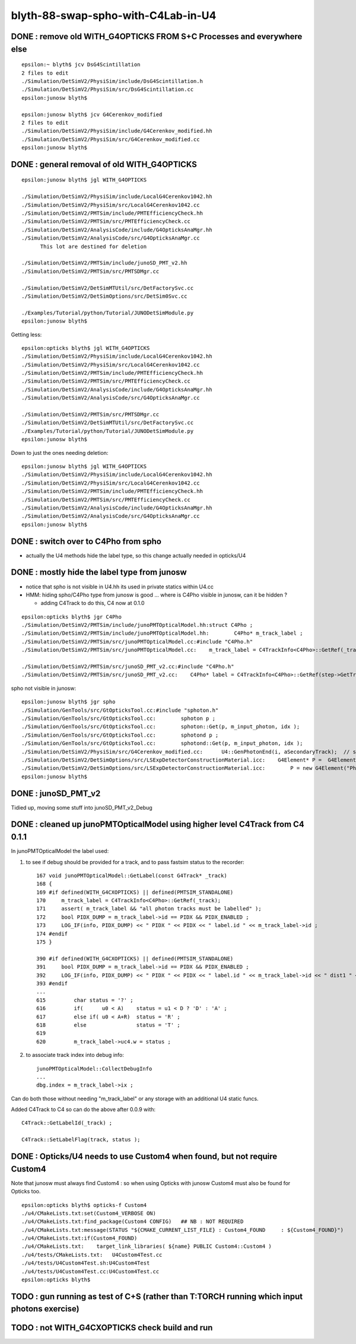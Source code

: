 blyth-88-swap-spho-with-C4Lab-in-U4
======================================

DONE : remove old WITH_G4OPTICKS FROM S+C Processes and everywhere else
------------------------------------------------------------------------

::

    epsilon:~ blyth$ jcv DsG4Scintillation
    2 files to edit
    ./Simulation/DetSimV2/PhysiSim/include/DsG4Scintillation.h
    ./Simulation/DetSimV2/PhysiSim/src/DsG4Scintillation.cc
    epsilon:junosw blyth$ 

    epsilon:junosw blyth$ jcv G4Cerenkov_modified
    2 files to edit
    ./Simulation/DetSimV2/PhysiSim/include/G4Cerenkov_modified.hh
    ./Simulation/DetSimV2/PhysiSim/src/G4Cerenkov_modified.cc
    epsilon:junosw blyth$ 


DONE : general removal of old WITH_G4OPTICKS
-----------------------------------------------

::

    epsilon:junosw blyth$ jgl WITH_G4OPTICKS

    ./Simulation/DetSimV2/PhysiSim/include/LocalG4Cerenkov1042.hh
    ./Simulation/DetSimV2/PhysiSim/src/LocalG4Cerenkov1042.cc
    ./Simulation/DetSimV2/PMTSim/include/PMTEfficiencyCheck.hh
    ./Simulation/DetSimV2/PMTSim/src/PMTEfficiencyCheck.cc
    ./Simulation/DetSimV2/AnalysisCode/include/G4OpticksAnaMgr.hh
    ./Simulation/DetSimV2/AnalysisCode/src/G4OpticksAnaMgr.cc
          This lot are destined for deletion 

    ./Simulation/DetSimV2/PMTSim/include/junoSD_PMT_v2.hh
    ./Simulation/DetSimV2/PMTSim/src/PMTSDMgr.cc

    ./Simulation/DetSimV2/DetSimMTUtil/src/DetFactorySvc.cc
    ./Simulation/DetSimV2/DetSimOptions/src/DetSim0Svc.cc

    ./Examples/Tutorial/python/Tutorial/JUNODetSimModule.py
    epsilon:junosw blyth$ 


Getting less::

    epsilon:opticks blyth$ jgl WITH_G4OPTICKS
    ./Simulation/DetSimV2/PhysiSim/include/LocalG4Cerenkov1042.hh
    ./Simulation/DetSimV2/PhysiSim/src/LocalG4Cerenkov1042.cc
    ./Simulation/DetSimV2/PMTSim/include/PMTEfficiencyCheck.hh
    ./Simulation/DetSimV2/PMTSim/src/PMTEfficiencyCheck.cc
    ./Simulation/DetSimV2/AnalysisCode/include/G4OpticksAnaMgr.hh
    ./Simulation/DetSimV2/AnalysisCode/src/G4OpticksAnaMgr.cc

    ./Simulation/DetSimV2/PMTSim/src/PMTSDMgr.cc
    ./Simulation/DetSimV2/DetSimMTUtil/src/DetFactorySvc.cc
    ./Examples/Tutorial/python/Tutorial/JUNODetSimModule.py
    epsilon:junosw blyth$ 

Down to just the ones needing deletion::

    epsilon:junosw blyth$ jgl WITH_G4OPTICKS
    ./Simulation/DetSimV2/PhysiSim/include/LocalG4Cerenkov1042.hh
    ./Simulation/DetSimV2/PhysiSim/src/LocalG4Cerenkov1042.cc
    ./Simulation/DetSimV2/PMTSim/include/PMTEfficiencyCheck.hh
    ./Simulation/DetSimV2/PMTSim/src/PMTEfficiencyCheck.cc
    ./Simulation/DetSimV2/AnalysisCode/include/G4OpticksAnaMgr.hh
    ./Simulation/DetSimV2/AnalysisCode/src/G4OpticksAnaMgr.cc
    epsilon:junosw blyth$ 




DONE : switch over to C4Pho from spho
-----------------------------------------

* actually the U4 methods hide the label type, so this change actually needed in opticks/U4


DONE : mostly hide the label type from junosw
----------------------------------------------------

* notice that spho is not visible in U4.hh its used in private statics within U4.cc
* HMM: hiding spho/C4Pho type from junosw is good ... where is C4Pho visible in junosw, can it be hidden ? 

  * adding C4Track to do this, C4 now at 0.1.0 

::

    epsilon:opticks blyth$ jgr C4Pho
    ./Simulation/DetSimV2/PMTSim/include/junoPMTOpticalModel.hh:struct C4Pho ; 
    ./Simulation/DetSimV2/PMTSim/include/junoPMTOpticalModel.hh:        C4Pho* m_track_label ; 
    ./Simulation/DetSimV2/PMTSim/src/junoPMTOpticalModel.cc:#include "C4Pho.h"
    ./Simulation/DetSimV2/PMTSim/src/junoPMTOpticalModel.cc:    m_track_label = C4TrackInfo<C4Pho>::GetRef(_track);

    ./Simulation/DetSimV2/PMTSim/src/junoSD_PMT_v2.cc:#include "C4Pho.h"
    ./Simulation/DetSimV2/PMTSim/src/junoSD_PMT_v2.cc:    C4Pho* label = C4TrackInfo<C4Pho>::GetRef(step->GetTrack());

spho not visible in junosw::

    epsilon:junosw blyth$ jgr spho                                          
    ./Simulation/GenTools/src/GtOpticksTool.cc:#include "sphoton.h"
    ./Simulation/GenTools/src/GtOpticksTool.cc:        sphoton p ;   
    ./Simulation/GenTools/src/GtOpticksTool.cc:        sphoton::Get(p, m_input_photon, idx );  
    ./Simulation/GenTools/src/GtOpticksTool.cc:        sphotond p ;   
    ./Simulation/GenTools/src/GtOpticksTool.cc:        sphotond::Get(p, m_input_photon, idx );  
    ./Simulation/DetSimV2/PhysiSim/src/G4Cerenkov_modified.cc:      U4::GenPhotonEnd(i, aSecondaryTrack);  // sets spho label into Geant4 user track info 
    ./Simulation/DetSimV2/DetSimOptions/src/LSExpDetectorConstructionMaterial.icc:    G4Element* P =  G4Element::GetElement("Phosphorus", any_warnings);
    ./Simulation/DetSimV2/DetSimOptions/src/LSExpDetectorConstructionMaterial.icc:        P = new G4Element("Phosphorus", "P", 15, 30.9738*g/mole);
    epsilon:junosw blyth$ 


DONE : junoSD_PMT_v2
----------------------

Tidied up, moving some stuff into junoSD_PMT_v2_Debug


DONE : cleaned up junoPMTOpticalModel using higher level C4Track from C4 0.1.1
------------------------------------------------------------------------------------

In junoPMTOpticalModel the label used:

1. to see if debug should be provided for a track, and to pass fastsim status to the recorder::

    167 void junoPMTOpticalModel::GetLabel(const G4Track* _track)
    168 {
    169 #if defined(WITH_G4CXOPTICKS) || defined(PMTSIM_STANDALONE)
    170     m_track_label = C4TrackInfo<C4Pho>::GetRef(_track);
    171     assert( m_track_label && "all photon tracks must be labelled" );
    172     bool PIDX_DUMP = m_track_label->id == PIDX && PIDX_ENABLED ;
    173     LOG_IF(info, PIDX_DUMP) << " PIDX " << PIDX << " label.id " << m_track_label->id ;
    174 #endif
    175 }

    390 #if defined(WITH_G4CXOPTICKS) || defined(PMTSIM_STANDALONE)
    391     bool PIDX_DUMP = m_track_label->id == PIDX && PIDX_ENABLED ;
    392     LOG_IF(info, PIDX_DUMP) << " PIDX " << PIDX << " label.id " << m_track_label->id << " dist1 " << dist1 << " trig " << trig << " whereAmI " << whereAm    I ;
    393 #endif
    ...
    615         char status = '?' ;
    616         if(      u0 < A)    status = u1 < D ? 'D' : 'A' ;
    617         else if( u0 < A+R)  status = 'R' ;
    618         else                status = 'T' ;
    619 
    620         m_track_label->uc4.w = status ;



2. to associate track index into debug info::

    junoPMTOpticalModel::CollectDebugInfo
    ...
    dbg.index = m_track_label->ix ;


Can do both those without needing "m_track_label" or any storage with an additional U4 static funcs.


Added C4Track to C4 so can do the above after 0.0.9 with::

    C4Track::GetLabelId(_track) ; 

    C4Track::SetLabelFlag(track, status ); 



DONE : Opticks/U4 needs to use Custom4 when found, but not require Custom4 
------------------------------------------------------------------------------ 

Note that junosw must always find Custom4 : so when using Opticks with junosw Custom4 must also be found 
for Opticks too.  

::

    epsilon:opticks blyth$ opticks-f Custom4
    ./u4/CMakeLists.txt:set(Custom4_VERBOSE ON)
    ./u4/CMakeLists.txt:find_package(Custom4 CONFIG)   ## NB : NOT REQUIRED
    ./u4/CMakeLists.txt:message(STATUS "${CMAKE_CURRENT_LIST_FILE} : Custom4_FOUND     : ${Custom4_FOUND}")
    ./u4/CMakeLists.txt:if(Custom4_FOUND)
    ./u4/CMakeLists.txt:    target_link_libraries( ${name} PUBLIC Custom4::Custom4 )
    ./u4/tests/CMakeLists.txt:   U4Custom4Test.cc
    ./u4/tests/U4Custom4Test.sh:U4Custom4Test
    ./u4/tests/U4Custom4Test.cc:U4Custom4Test.cc
    epsilon:opticks blyth$ 




TODO : gun running as test of C+S (rather than T:TORCH running which input photons exercise)
-----------------------------------------------------------------------------------------------


TODO : not WITH_G4CXOPTICKS check build and run
----------------------------------------------------





